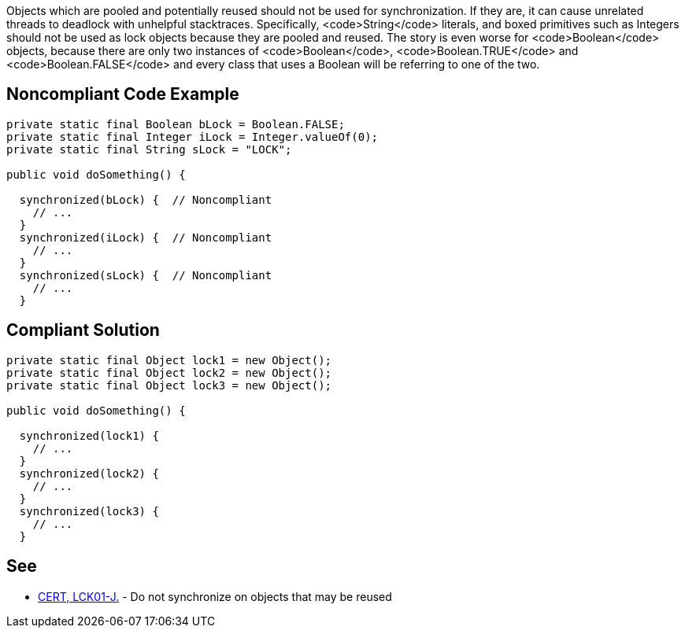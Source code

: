 Objects which are pooled and potentially reused should not be used for synchronization. If they are, it can cause unrelated threads to deadlock with unhelpful stacktraces. Specifically, <code>String</code> literals, and boxed primitives such as Integers should not be used as lock objects because they are pooled and reused. The story is even worse for <code>Boolean</code> objects, because there are only two instances of <code>Boolean</code>, <code>Boolean.TRUE</code> and <code>Boolean.FALSE</code> and every class that uses a Boolean will be referring to one of the two.


== Noncompliant Code Example

----
private static final Boolean bLock = Boolean.FALSE;
private static final Integer iLock = Integer.valueOf(0);
private static final String sLock = "LOCK";

public void doSomething() {

  synchronized(bLock) {  // Noncompliant
    // ...
  }
  synchronized(iLock) {  // Noncompliant
    // ...
  }
  synchronized(sLock) {  // Noncompliant
    // ...
  }
----


== Compliant Solution

----
private static final Object lock1 = new Object();
private static final Object lock2 = new Object();
private static final Object lock3 = new Object();

public void doSomething() {

  synchronized(lock1) {
    // ...
  }
  synchronized(lock2) {
    // ...
  }
  synchronized(lock3) {
    // ...
  }
----


== See

* https://www.securecoding.cert.org/confluence/x/rQGeAQ[CERT, LCK01-J.] - Do not synchronize on objects that may be reused


